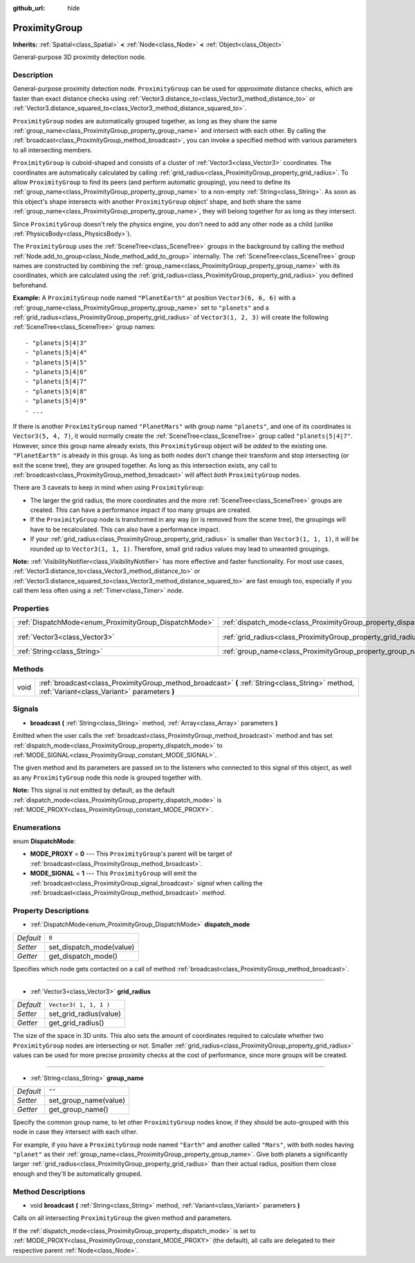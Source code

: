 :github_url: hide

.. Generated automatically by doc/tools/make_rst.py in Rebel Engine's source tree.
.. DO NOT EDIT THIS FILE, but the ProximityGroup.xml source instead.
.. The source is found in doc/classes or modules/<name>/doc_classes.

.. _class_ProximityGroup:

ProximityGroup
==============

**Inherits:** :ref:`Spatial<class_Spatial>` **<** :ref:`Node<class_Node>` **<** :ref:`Object<class_Object>`

General-purpose 3D proximity detection node.

Description
-----------

General-purpose proximity detection node. ``ProximityGroup`` can be used for *approximate* distance checks, which are faster than exact distance checks using :ref:`Vector3.distance_to<class_Vector3_method_distance_to>` or :ref:`Vector3.distance_squared_to<class_Vector3_method_distance_squared_to>`.

``ProximityGroup`` nodes are automatically grouped together, as long as they share the same :ref:`group_name<class_ProximityGroup_property_group_name>` and intersect with each other. By calling the :ref:`broadcast<class_ProximityGroup_method_broadcast>`, you can invoke a specified method with various parameters to all intersecting members.

``ProximityGroup`` is cuboid-shaped and consists of a cluster of :ref:`Vector3<class_Vector3>` coordinates. The coordinates are automatically calculated by calling :ref:`grid_radius<class_ProximityGroup_property_grid_radius>`. To allow ``ProximityGroup`` to find its peers (and perform automatic grouping), you need to define its :ref:`group_name<class_ProximityGroup_property_group_name>` to a non-empty :ref:`String<class_String>`. As soon as this object's shape intersects with another ``ProximityGroup`` object' shape, and both share the same :ref:`group_name<class_ProximityGroup_property_group_name>`, they will belong together for as long as they intersect.

Since ``ProximityGroup`` doesn't rely the physics engine, you don't need to add any other node as a child (unlike :ref:`PhysicsBody<class_PhysicsBody>`).

The ``ProximityGroup`` uses the :ref:`SceneTree<class_SceneTree>` groups in the background by calling the method :ref:`Node.add_to_group<class_Node_method_add_to_group>` internally. The :ref:`SceneTree<class_SceneTree>` group names are constructed by combining the :ref:`group_name<class_ProximityGroup_property_group_name>` with its coordinates, which are calculated using the :ref:`grid_radius<class_ProximityGroup_property_grid_radius>` you defined beforehand.

**Example:** A ``ProximityGroup`` node named ``"PlanetEarth"`` at position ``Vector3(6, 6, 6)`` with a :ref:`group_name<class_ProximityGroup_property_group_name>` set to ``"planets"`` and a :ref:`grid_radius<class_ProximityGroup_property_grid_radius>` of ``Vector3(1, 2, 3)`` will create the following :ref:`SceneTree<class_SceneTree>` group names:

::

    - "planets|5|4|3"
    - "planets|5|4|4"
    - "planets|5|4|5"
    - "planets|5|4|6"
    - "planets|5|4|7"
    - "planets|5|4|8"
    - "planets|5|4|9"
    - ...

If there is another ``ProximityGroup`` named ``"PlanetMars"`` with group name ``"planets"``, and one of its coordinates is ``Vector3(5, 4, 7)``, it would normally create the :ref:`SceneTree<class_SceneTree>` group called ``"planets|5|4|7"``. However, since this group name already exists, this ``ProximityGroup`` object will be *added* to the existing one. ``"PlanetEarth"`` is already in this group. As long as both nodes don't change their transform and stop intersecting (or exit the scene tree), they are grouped together. As long as this intersection exists, any call to :ref:`broadcast<class_ProximityGroup_method_broadcast>` will affect *both* ``ProximityGroup`` nodes.

There are 3 caveats to keep in mind when using ``ProximityGroup``:

- The larger the grid radius, the more coordinates and the more :ref:`SceneTree<class_SceneTree>` groups are created. This can have a performance impact if too many groups are created.

- If the ``ProximityGroup`` node is transformed in any way (or is removed from the scene tree), the groupings will have to be recalculated. This can also have a performance impact.

- If your :ref:`grid_radius<class_ProximityGroup_property_grid_radius>` is smaller than ``Vector3(1, 1, 1)``, it will be rounded up to ``Vector3(1, 1, 1)``. Therefore, small grid radius values may lead to unwanted groupings.

**Note:** :ref:`VisibilityNotifier<class_VisibilityNotifier>` has more effective and faster functionality. For most use cases, :ref:`Vector3.distance_to<class_Vector3_method_distance_to>` or :ref:`Vector3.distance_squared_to<class_Vector3_method_distance_squared_to>` are fast enough too, especially if you call them less often using a :ref:`Timer<class_Timer>` node.

Properties
----------

+-------------------------------------------------------+-------------------------------------------------------------------+------------------------+
| :ref:`DispatchMode<enum_ProximityGroup_DispatchMode>` | :ref:`dispatch_mode<class_ProximityGroup_property_dispatch_mode>` | ``0``                  |
+-------------------------------------------------------+-------------------------------------------------------------------+------------------------+
| :ref:`Vector3<class_Vector3>`                         | :ref:`grid_radius<class_ProximityGroup_property_grid_radius>`     | ``Vector3( 1, 1, 1 )`` |
+-------------------------------------------------------+-------------------------------------------------------------------+------------------------+
| :ref:`String<class_String>`                           | :ref:`group_name<class_ProximityGroup_property_group_name>`       | ``""``                 |
+-------------------------------------------------------+-------------------------------------------------------------------+------------------------+

Methods
-------

+------+--------------------------------------------------------------------------------------------------------------------------------------------------+
| void | :ref:`broadcast<class_ProximityGroup_method_broadcast>` **(** :ref:`String<class_String>` method, :ref:`Variant<class_Variant>` parameters **)** |
+------+--------------------------------------------------------------------------------------------------------------------------------------------------+

Signals
-------

.. _class_ProximityGroup_signal_broadcast:

- **broadcast** **(** :ref:`String<class_String>` method, :ref:`Array<class_Array>` parameters **)**

Emitted when the user calls the :ref:`broadcast<class_ProximityGroup_method_broadcast>` method and has set :ref:`dispatch_mode<class_ProximityGroup_property_dispatch_mode>` to :ref:`MODE_SIGNAL<class_ProximityGroup_constant_MODE_SIGNAL>`.

The given method and its parameters are passed on to the listeners who connected to this signal of this object, as well as any ``ProximityGroup`` node this node is grouped together with.

**Note:** This signal is *not* emitted by default, as the default :ref:`dispatch_mode<class_ProximityGroup_property_dispatch_mode>` is :ref:`MODE_PROXY<class_ProximityGroup_constant_MODE_PROXY>`.

Enumerations
------------

.. _enum_ProximityGroup_DispatchMode:

.. _class_ProximityGroup_constant_MODE_PROXY:

.. _class_ProximityGroup_constant_MODE_SIGNAL:

enum **DispatchMode**:

- **MODE_PROXY** = **0** --- This ``ProximityGroup``'s parent will be target of :ref:`broadcast<class_ProximityGroup_method_broadcast>`.

- **MODE_SIGNAL** = **1** --- This ``ProximityGroup`` will emit the :ref:`broadcast<class_ProximityGroup_signal_broadcast>` *signal* when calling the :ref:`broadcast<class_ProximityGroup_method_broadcast>` *method*.

Property Descriptions
---------------------

.. _class_ProximityGroup_property_dispatch_mode:

- :ref:`DispatchMode<enum_ProximityGroup_DispatchMode>` **dispatch_mode**

+-----------+--------------------------+
| *Default* | ``0``                    |
+-----------+--------------------------+
| *Setter*  | set_dispatch_mode(value) |
+-----------+--------------------------+
| *Getter*  | get_dispatch_mode()      |
+-----------+--------------------------+

Specifies which node gets contacted on a call of method :ref:`broadcast<class_ProximityGroup_method_broadcast>`.

----

.. _class_ProximityGroup_property_grid_radius:

- :ref:`Vector3<class_Vector3>` **grid_radius**

+-----------+------------------------+
| *Default* | ``Vector3( 1, 1, 1 )`` |
+-----------+------------------------+
| *Setter*  | set_grid_radius(value) |
+-----------+------------------------+
| *Getter*  | get_grid_radius()      |
+-----------+------------------------+

The size of the space in 3D units. This also sets the amount of coordinates required to calculate whether two ``ProximityGroup`` nodes are intersecting or not. Smaller :ref:`grid_radius<class_ProximityGroup_property_grid_radius>` values can be used for more precise proximity checks at the cost of performance, since more groups will be created.

----

.. _class_ProximityGroup_property_group_name:

- :ref:`String<class_String>` **group_name**

+-----------+-----------------------+
| *Default* | ``""``                |
+-----------+-----------------------+
| *Setter*  | set_group_name(value) |
+-----------+-----------------------+
| *Getter*  | get_group_name()      |
+-----------+-----------------------+

Specify the common group name, to let other ``ProximityGroup`` nodes know, if they should be auto-grouped with this node in case they intersect with each other.

For example, if you have a ``ProximityGroup`` node named ``"Earth"`` and another called ``"Mars"``, with both nodes having ``"planet"`` as their :ref:`group_name<class_ProximityGroup_property_group_name>`. Give both planets a significantly larger :ref:`grid_radius<class_ProximityGroup_property_grid_radius>` than their actual radius, position them close enough and they'll be automatically grouped.

Method Descriptions
-------------------

.. _class_ProximityGroup_method_broadcast:

- void **broadcast** **(** :ref:`String<class_String>` method, :ref:`Variant<class_Variant>` parameters **)**

Calls on all intersecting ``ProximityGroup`` the given method and parameters.

If the :ref:`dispatch_mode<class_ProximityGroup_property_dispatch_mode>` is set to :ref:`MODE_PROXY<class_ProximityGroup_constant_MODE_PROXY>` (the default), all calls are delegated to their respective parent :ref:`Node<class_Node>`.

.. |virtual| replace:: :abbr:`virtual (This method should typically be overridden by the user to have any effect.)`
.. |const| replace:: :abbr:`const (This method has no side effects. It doesn't modify any of the instance's member variables.)`
.. |vararg| replace:: :abbr:`vararg (This method accepts any number of arguments after the ones described here.)`
